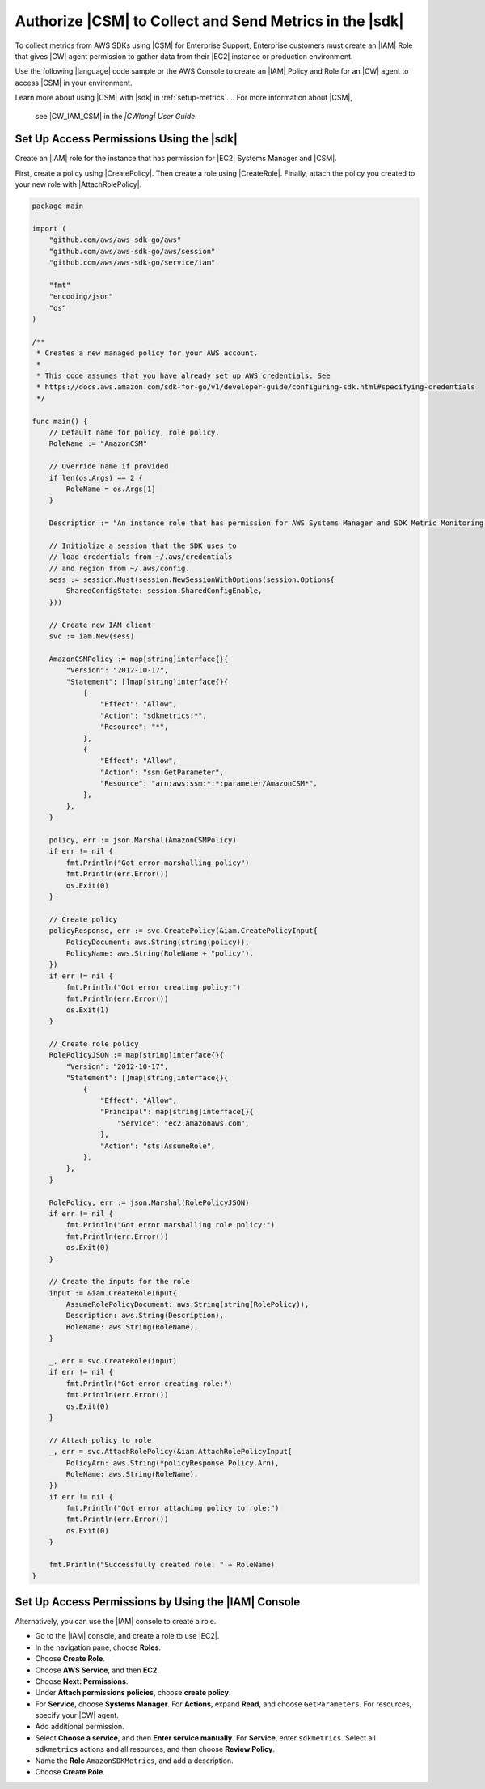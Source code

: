 .. Copyright 2010-2018 Amazon.com, Inc. or its affiliates. All Rights Reserved.

   This work is licensed under a Creative Commons Attribution-NonCommercial-ShareAlike 4.0
   International License (the "License"). You may not use this file except in compliance with the
   License. A copy of the License is located at http://creativecommons.org/licenses/by-nc-sa/4.0/.

   This file is distributed on an "AS IS" BASIS, WITHOUT WARRANTIES OR CONDITIONS OF ANY KIND,
   either express or implied. See the License for the specific language governing permissions and
   limitations under the License.

.. _authorize_metrics:

########################################################
Authorize |CSM| to Collect and Send Metrics in the |sdk|
########################################################

To collect metrics from AWS SDKs using |CSM| for Enterprise Support,
Enterprise customers must create an |IAM| Role that gives |CW| agent permission
to gather data from their |EC2| instance or production environment.

Use the following |language| code sample or the AWS Console to create an
|IAM| Policy and Role for an |CW| agent to access |CSM| in your environment.

Learn more about using |CSM| with |sdk| in :ref:`setup-metrics`.
.. For more information about |CSM|,
   see |CW_IAM_CSM| in the *|CWlong| User Guide*.

.. _setup_access_permissions_sdk:

Set Up Access Permissions Using the |sdk|
=========================================

Create an |IAM| role for the instance that has permission for |EC2| Systems Manager and |CSM|.

First, create a policy using |CreatePolicy|.
Then create a role using |CreateRole|.
Finally, attach the policy you created to your new role with |AttachRolePolicy|.

.. replace with iam.go.create_csm_role once we release

.. code-block:: go

    package main

    import (
        "github.com/aws/aws-sdk-go/aws"
        "github.com/aws/aws-sdk-go/aws/session"
        "github.com/aws/aws-sdk-go/service/iam"

        "fmt"
        "encoding/json"
        "os"
    )

    /**
     * Creates a new managed policy for your AWS account.
     *
     * This code assumes that you have already set up AWS credentials. See
     * https://docs.aws.amazon.com/sdk-for-go/v1/developer-guide/configuring-sdk.html#specifying-credentials
     */
    
    func main() {
        // Default name for policy, role policy.
        RoleName := "AmazonCSM"
    
        // Override name if provided
        if len(os.Args) == 2 {
            RoleName = os.Args[1]
        }

        Description := "An instance role that has permission for AWS Systems Manager and SDK Metric Monitoring."

        // Initialize a session that the SDK uses to
        // load credentials from ~/.aws/credentials
        // and region from ~/.aws/config.
        sess := session.Must(session.NewSessionWithOptions(session.Options{
            SharedConfigState: session.SharedConfigEnable,
        }))
    
        // Create new IAM client
        svc := iam.New(sess)
    
        AmazonCSMPolicy := map[string]interface{}{
            "Version": "2012-10-17",
            "Statement": []map[string]interface{}{
                {
                    "Effect": "Allow",
                    "Action": "sdkmetrics:*",
                    "Resource": "*",
                },
                {
                    "Effect": "Allow",
                    "Action": "ssm:GetParameter",
                    "Resource": "arn:aws:ssm:*:*:parameter/AmazonCSM*",
                },
            },
        }
    
        policy, err := json.Marshal(AmazonCSMPolicy)
        if err != nil {
            fmt.Println("Got error marshalling policy")
            fmt.Println(err.Error())
            os.Exit(0)
        }
    
        // Create policy
        policyResponse, err := svc.CreatePolicy(&iam.CreatePolicyInput{
            PolicyDocument: aws.String(string(policy)),
            PolicyName: aws.String(RoleName + "policy"),
        })
        if err != nil {
            fmt.Println("Got error creating policy:")
            fmt.Println(err.Error())
            os.Exit(1)
        }
    
        // Create role policy
        RolePolicyJSON := map[string]interface{}{
            "Version": "2012-10-17",
            "Statement": []map[string]interface{}{
                {
                    "Effect": "Allow",
                    "Principal": map[string]interface{}{
                        "Service": "ec2.amazonaws.com",
                    },
                    "Action": "sts:AssumeRole",
                },
            },
        }
    
        RolePolicy, err := json.Marshal(RolePolicyJSON)
        if err != nil {
            fmt.Println("Got error marshalling role policy:")
            fmt.Println(err.Error())
            os.Exit(0)
        }
    
        // Create the inputs for the role
        input := &iam.CreateRoleInput{
            AssumeRolePolicyDocument: aws.String(string(RolePolicy)),
            Description: aws.String(Description),
            RoleName: aws.String(RoleName),
        }

        _, err = svc.CreateRole(input)
        if err != nil {
            fmt.Println("Got error creating role:")
            fmt.Println(err.Error())
            os.Exit(0)
        }

        // Attach policy to role
        _, err = svc.AttachRolePolicy(&iam.AttachRolePolicyInput{
            PolicyArn: aws.String(*policyResponse.Policy.Arn),
            RoleName: aws.String(RoleName),
        })
        if err != nil {
            fmt.Println("Got error attaching policy to role:")
            fmt.Println(err.Error())
            os.Exit(0)
        }
    
        fmt.Println("Successfully created role: " + RoleName)
    }

.. _setup_access_permissions_console:

Set Up Access Permissions by Using the |IAM| Console
====================================================

Alternatively, you can use the |IAM| console to create a role.

- Go to the |IAM| console, and create a role to use |EC2|.

- In the navigation pane, choose **Roles**.

- Choose **Create Role**.

- Choose **AWS Service**, and then **EC2**.

- Choose **Next: Permissions**.

- Under **Attach permissions policies**, choose **create policy**.

- For **Service**, choose **Systems Manager**.
  For **Actions**, expand **Read**, and choose ``GetParameters``.
  For resources, specify your |CW| agent.

- Add additional permission.

- Select **Choose a service**, and then **Enter service manually**.
  For **Service**, enter ``sdkmetrics``.
  Select all ``sdkmetrics`` actions and all resources, and then choose **Review Policy**.

- Name the **Role** ``AmazonSDKMetrics``, and add a description.

- Choose **Create Role**.
